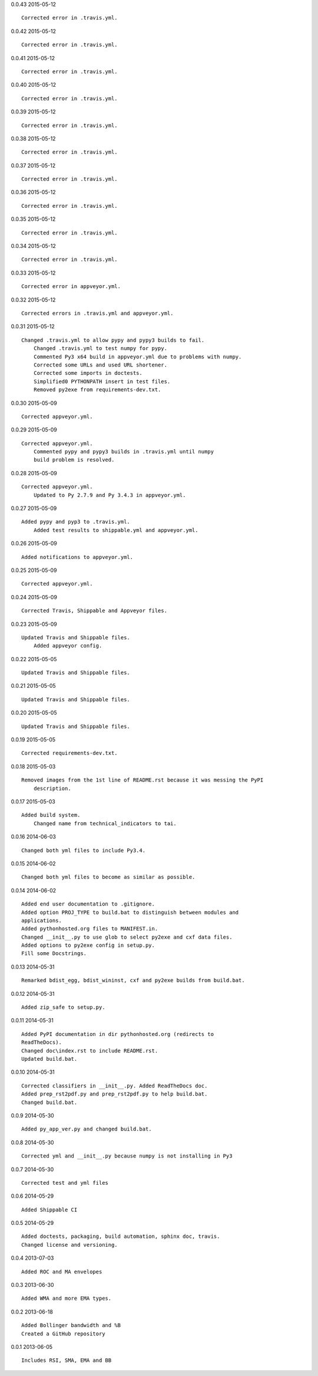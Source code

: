 0.0.43 2015-05-12 ::

    Corrected error in .travis.yml.

	
0.0.42 2015-05-12 ::

    Corrected error in .travis.yml.


0.0.41 2015-05-12 ::

    Corrected error in .travis.yml.


0.0.40 2015-05-12 ::

    Corrected error in .travis.yml.


0.0.39 2015-05-12 ::

    Corrected error in .travis.yml.

	
0.0.38 2015-05-12 ::

    Corrected error in .travis.yml.

	
0.0.37 2015-05-12 ::

    Corrected error in .travis.yml.


0.0.36 2015-05-12 ::

    Corrected error in .travis.yml.

	
0.0.35 2015-05-12 ::

    Corrected error in .travis.yml.

	
0.0.34 2015-05-12 ::

    Corrected error in .travis.yml.

	
0.0.33 2015-05-12 ::

    Corrected error in appveyor.yml.

	
0.0.32 2015-05-12 ::

    Corrected errors in .travis.yml and appveyor.yml.

	
0.0.31 2015-05-12 ::

    Changed .travis.yml to allow pypy and pypy3 builds to fail.
	Changed .travis.yml to test numpy for pypy.
	Commented Py3 x64 build in appveyor.yml due to problems with numpy.
	Corrected some URLs and used URL shortener.
	Corrected some imports in doctests.
	Simplified0 PYTHONPATH insert in test files.
	Removed py2exe from requirements-dev.txt.


0.0.30 2015-05-09 ::

    Corrected appveyor.yml.


0.0.29 2015-05-09 ::

    Corrected appveyor.yml.
	Commented pypy and pypy3 builds in .travis.yml until numpy
	build problem is resolved.


0.0.28 2015-05-09 ::

    Corrected appveyor.yml.
	Updated to Py 2.7.9 and Py 3.4.3 in appveyor.yml.


0.0.27 2015-05-09 ::

    Added pypy and pyp3 to .travis.yml.
	Added test results to shippable.yml and appveyor.yml.


0.0.26 2015-05-09 ::

    Added notifications to appveyor.yml.


0.0.25 2015-05-09 ::

    Corrected appveyor.yml.


0.0.24 2015-05-09 ::

    Corrected Travis, Shippable and Appveyor files.

	
0.0.23 2015-05-09 ::

    Updated Travis and Shippable files.
	Added appveyor config.

	
0.0.22 2015-05-05 ::

    Updated Travis and Shippable files.


0.0.21 2015-05-05 ::

    Updated Travis and Shippable files.


0.0.20 2015-05-05 ::

    Updated Travis and Shippable files.

	
0.0.19 2015-05-05 ::

    Corrected requirements-dev.txt.


0.0.18 2015-05-03 ::

    Removed images from the 1st line of README.rst because it was messing the PyPI 
	description.

	
0.0.17 2015-05-03 ::

    Added build system.
	Changed name from technical_indicators to tai.

	
0.0.16 2014-06-03 ::

    Changed both yml files to include Py3.4.


0.0.15 2014-06-02 ::

    Changed both yml files to become as similar as possible.


0.0.14 2014-06-02 ::

    Added end user documentation to .gitignore.
    Added option PROJ_TYPE to build.bat to distinguish between modules and
    applications.
    Added pythonhosted.org files to MANIFEST.in.
    Changed __init__.py to use glob to select py2exe and cxf data files.
    Added options to py2exe config in setup.py.
    Fill some Docstrings.


0.0.13 2014-05-31 ::

    Remarked bdist_egg, bdist_wininst, cxf and py2exe builds from build.bat.


0.0.12 2014-05-31 ::

    Added zip_safe to setup.py.


0.0.11 2014-05-31 ::

    Added PyPI documentation in dir pythonhosted.org (redirects to
    ReadTheDocs).
    Changed doc\index.rst to include README.rst.
    Updated build.bat.


0.0.10 2014-05-31 ::

    Corrected classifiers in __init__.py. Added ReadTheDocs doc.
    Added prep_rst2pdf.py and prep_rst2pdf.py to help build.bat.
    Changed build.bat.


0.0.9 2014-05-30 ::

    Added py_app_ver.py and changed build.bat.


0.0.8 2014-05-30 ::

    Corrected yml and __init__.py because numpy is not installing in Py3


0.0.7 2014-05-30 ::

    Corrected test and yml files


0.0.6 2014-05-29 ::

    Added Shippable CI


0.0.5 2014-05-29 ::

    Added doctests, packaging, build automation, sphinx doc, travis.
    Changed license and versioning.


0.0.4 2013-07-03 ::

    Added ROC and MA envelopes


0.0.3 2013-06-30 ::

    Added WMA and more EMA types.


0.0.2 2013-06-18 ::

   Added Bollinger bandwidth and %B
   Created a GitHub repository


0.0.1 2013-06-05 ::

   Includes RSI, SMA, EMA and BB
